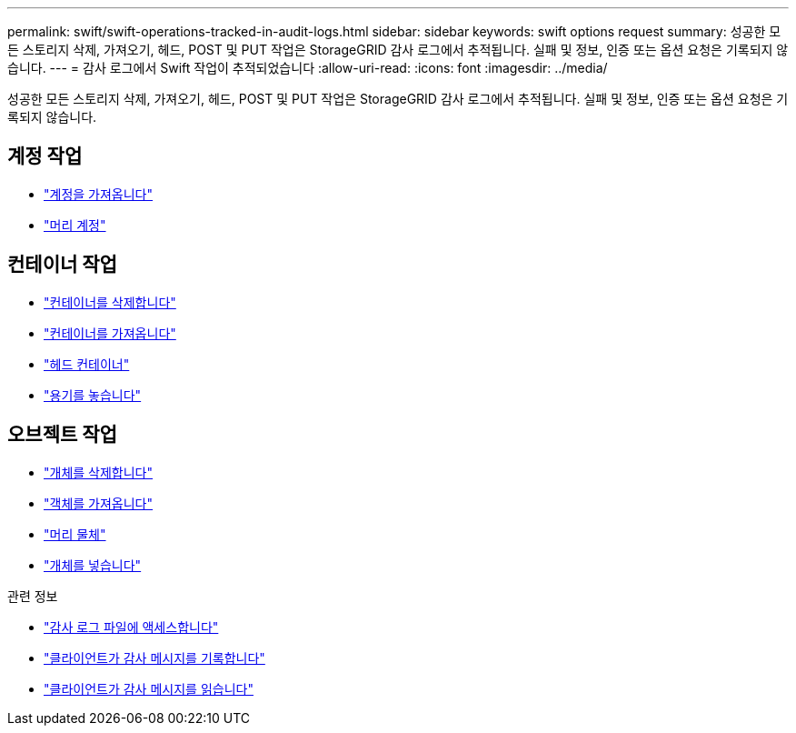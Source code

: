 ---
permalink: swift/swift-operations-tracked-in-audit-logs.html 
sidebar: sidebar 
keywords: swift options request 
summary: 성공한 모든 스토리지 삭제, 가져오기, 헤드, POST 및 PUT 작업은 StorageGRID 감사 로그에서 추적됩니다. 실패 및 정보, 인증 또는 옵션 요청은 기록되지 않습니다. 
---
= 감사 로그에서 Swift 작업이 추적되었습니다
:allow-uri-read: 
:icons: font
:imagesdir: ../media/


[role="lead"]
성공한 모든 스토리지 삭제, 가져오기, 헤드, POST 및 PUT 작업은 StorageGRID 감사 로그에서 추적됩니다. 실패 및 정보, 인증 또는 옵션 요청은 기록되지 않습니다.



== 계정 작업

* link:account-operations.html["계정을 가져옵니다"]
* link:account-operations.html["머리 계정"]




== 컨테이너 작업

* link:container-operations.html["컨테이너를 삭제합니다"]
* link:container-operations.html["컨테이너를 가져옵니다"]
* link:container-operations.html["헤드 컨테이너"]
* link:container-operations.html["용기를 놓습니다"]




== 오브젝트 작업

* link:object-operations.html["개체를 삭제합니다"]
* link:object-operations.html["객체를 가져옵니다"]
* link:object-operations.html["머리 물체"]
* link:object-operations.html["개체를 넣습니다"]


.관련 정보
* link:../audit/accessing-audit-log-file.html["감사 로그 파일에 액세스합니다"]
* link:../audit/client-write-audit-messages.html["클라이언트가 감사 메시지를 기록합니다"]
* link:../audit/client-read-audit-messages.html["클라이언트가 감사 메시지를 읽습니다"]

